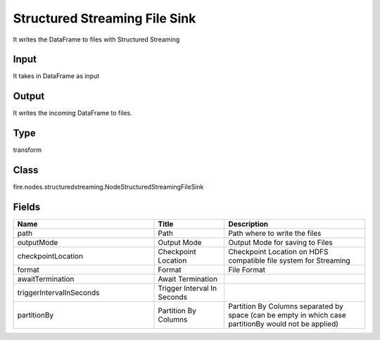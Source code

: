 Structured Streaming File Sink
=========== 

It writes the DataFrame to files with Structured Streaming

Input
--------------
It takes in DataFrame as input

Output
--------------
It writes the incoming DataFrame to files.

Type
--------- 

transform

Class
--------- 

fire.nodes.structuredstreaming.NodeStructuredStreamingFileSink

Fields
--------- 

.. list-table::
      :widths: 10 5 10
      :header-rows: 1

      * - Name
        - Title
        - Description
      * - path
        - Path
        - Path where to write the files
      * - outputMode
        - Output Mode
        - Output Mode for saving to Files
      * - checkpointLocation
        - Checkpoint Location
        - Checkpoint Location on HDFS compatible file system for Streaming
      * - format
        - Format
        - File Format
      * - awaitTermination
        - Await Termination
        - 
      * - triggerIntervalInSeconds
        - Trigger Interval In Seconds
        - 
      * - partitionBy
        - Partition By Columns
        - Partition By Columns separated by space (can be empty in which case partitionBy would not be applied)




